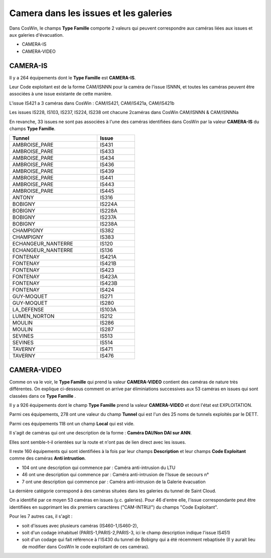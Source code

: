 Camera dans les issues et les galeries
****************************************

Dans CosWin, le champs **Type Famille**  comporte 2 valeurs qui peuvent correspondre aux caméras liées aux issues
et aux galeries d'évacuation.

* CAMERA-IS
* CAMERA-VIDEO

CAMERA-IS
===========
Il y a 264 équipements dont le **Type Famille** est **CAMERA-IS**. 

Leur Code exploitant est de la forme CAM/ISNNN pour la caméra de l'issue ISNNN,
et toutes les caméras peuvent être associées à une issue existante de cette manière.

L'issue IS421 a 3 caméras dans CosWin : CAM/IS421, CAM/IS421a, CAM/IS421b

Les issues IS228, IS103, IS237, IS224, IS238 ont chacune 2caméras dans CosWin CAM/ISNNN & CAM/ISNNNa

En revanche, 33 issues ne sont pas associées à l'une des caméras identifiées dans CosWin 
par la valeur  **CAMERA-IS** du champs **Type Famille**.


.. csv-table::
   :header: Tunnel,Issue
   :widths: 35, 15
   :width: 50%
    
    AMBROISE_PARE,IS431
    AMBROISE_PARE,IS433
    AMBROISE_PARE,IS434
    AMBROISE_PARE,IS436
    AMBROISE_PARE,IS439
    AMBROISE_PARE,IS441
    AMBROISE_PARE,IS443
    AMBROISE_PARE,IS445
    ANTONY,IS316
    BOBIGNY,IS224A
    BOBIGNY,IS228A
    BOBIGNY,IS237A
    BOBIGNY,IS238A
    CHAMPIGNY,IS382
    CHAMPIGNY,IS383
    ECHANGEUR_NANTERRE,IS120
    ECHANGEUR_NANTERRE,IS136
    FONTENAY,IS421A
    FONTENAY,IS421B
    FONTENAY,IS423
    FONTENAY,IS423A
    FONTENAY,IS423B
    FONTENAY,IS424
    GUY-MOQUET,IS271
    GUY-MOQUET,IS280
    LA_DEFENSE,IS103A
    LUMEN_NORTON,IS212
    MOULIN,IS286
    MOULIN,IS287
    SEVINES,IS513
    SEVINES,IS514
    TAVERNY,IS471
    TAVERNY,IS476

CAMERA-VIDEO
=============
Comme on va le voir, le **Type Famille** qui prend la valeur **CAMERA-VIDEO** contient des caméras de nature très différentes.
On explique ci-dessous comment on arrive par éliminiations successives aux 53 caméras en issues qui sont classées dans ce **Type Famille** .

Il y a 926 équipements dont le champ **Type Famille** prend la valeur **CAMERA-VIDEO** et dont l'état est EXPLOITATION.

Parmi ces équipements, 278 ont une valeur du champ **Tunnel** qui est l'un des 25 noms de tunnels exploités par le DETT.

Parmi ces équipements 118 ont un champ **Local** qui est vide.

Il s'agit de caméras qui ont une description de la forme : **Caméra DAI/Non DAI sur ANN**. 

Elles sont semble-t-il orientées sur la route et n'ont pas de lien direct avec les issues.

Il reste 160 équipements qui sont identifiées à la fois par leur champs **Description** et 
leur champs **Code Exploitant** comme des caméras **Anti intrustion**.

* 104 ont une description qui commence par : Caméra anti-intrusion du LTU
* 46 ont une description qui commence par : Caméra anti-intrusion de l'Issue de secours n°
* 7 ont une description qui commence par : Caméra anti-intrusion de la Galerie évacuation

La dernière catégorie correspond à des caméras situées dans les galeries du tunnel de Saint Cloud.

On a identifié par ce moyen 53 caméras en issues (y.c. galeries). Pour 46 d'entre elle, l'issue correspondante peut être identifiées en supprimant les dix premiers caractères ("CAM-INTRU/") du champs "Code Exploitant".

Pour les 7 autres cas, il s'agit : 

* soit d'issues avec plusieurs caméras (IS460-1,IS460-2), 
* soit d'un codage inhabituel (PARIS-1,PARIS-2,PARIS-3, ici le champ description indique l'issue IS451)
* soit d'un codage qui fait référence à l'IS430 du  tunnel de Bobigny qui a été récemment rebaptisée (Il y aurait lieu de modifier dans CosWin le code exploitant de ces caméras).













